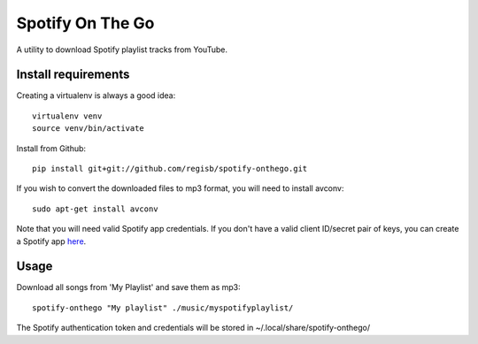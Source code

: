 -----------------
Spotify On The Go
-----------------

A utility to download Spotify playlist tracks from YouTube.


Install requirements
--------------------

Creating a virtualenv is always a good idea::

    virtualenv venv
    source venv/bin/activate

Install from Github::

    pip install git+git://github.com/regisb/spotify-onthego.git

If you wish to convert the downloaded files to mp3 format, you will need to
install avconv::

    sudo apt-get install avconv

Note that you will need valid Spotify app credentials. If you don't have a
valid client ID/secret pair of keys, you can create a Spotify app `here
<https://developer.spotify.com/my-applications/#!/applications/create>`_.

Usage
-----

Download all songs from 'My Playlist' and save them as mp3::

    spotify-onthego "My playlist" ./music/myspotifyplaylist/

The Spotify authentication token and credentials will be stored in
~/.local/share/spotify-onthego/
